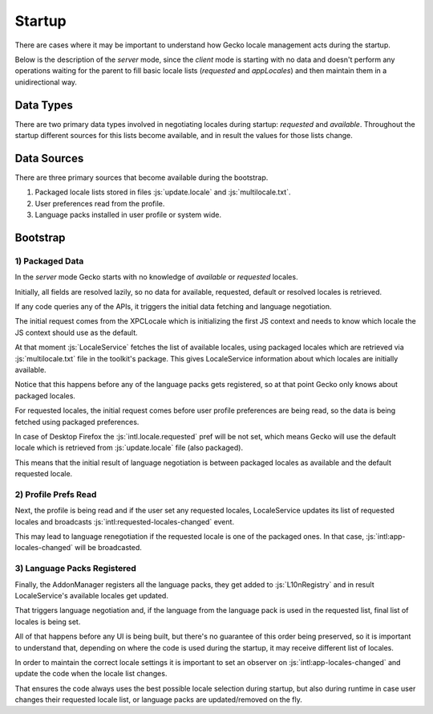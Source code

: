 Startup
=======

There are cases where it may be important to understand how Gecko locale management
acts during the startup.

Below is the description of the `server` mode, since the `client` mode is starting
with no data and doesn't perform any operations waiting for the parent to fill
basic locale lists (`requested` and `appLocales`) and then maintain them in a
unidirectional way.

Data Types
----------

There are two primary data types involved in negotiating locales during startup:
`requested` and `available`.
Throughout the startup different sources for this lists become available, and
in result the values for those lists change.

Data Sources
------------

There are three primary sources that become available during the bootstrap.

1) Packaged locale lists stored in files :js:`update.locale` and :js:`multilocale.txt`.

2) User preferences read from the profile.

3) Language packs installed in user profile or system wide.

Bootstrap
---------

1) Packaged Data
^^^^^^^^^^^^^^^^

In the `server` mode Gecko starts with no knowledge of `available` or `requested`
locales.

Initially, all fields are resolved lazily, so no data for available, requested,
default or resolved locales is retrieved.

If any code queries any of the APIs, it triggers the initial data fetching
and language negotiation.

The initial request comes from the XPCLocale which is initializing
the first JS context and needs to know which locale the JS context should use as
the default.

At that moment :js:`LocaleService` fetches the list of available locales, using
packaged locales which are retrieved via :js:`multilocale.txt` file in the toolkit's
package.
This gives LocaleService information about which locales are initially available.

Notice that this happens before any of the language packs gets registered, so
at that point Gecko only knows about packaged locales.

For requested locales, the initial request comes before user profile preferences
are being read, so the data is being fetched using packaged preferences.

In case of Desktop Firefox the :js:`intl.locale.requested` pref will be not set,
which means Gecko will use the default locale which is retrieved from
:js:`update.locale` file (also packaged).

This means that the initial result of language negotiation is between packaged
locales as available and the default requested locale.

2) Profile Prefs Read
^^^^^^^^^^^^^^^^^^^^^

Next, the profile is being read and if the user set any requested locales,
LocaleService updates its list of requested locales and broadcasts
:js:`intl:requested-locales-changed` event.

This may lead to language renegotiation if the requested locale is one of the packaged
ones. In that case, :js:`intl:app-locales-changed` will be broadcasted.

3) Language Packs Registered
^^^^^^^^^^^^^^^^^^^^^^^^^^^^

Finally, the AddonManager registers all the language packs, they get added to
:js:`L10nRegistry` and in result LocaleService's available locales get updated.

That triggers language negotiation and, if the language from the language pack
is used in the requested list, final list of locales is being set.

All of that happens before any UI is being built, but there's no guarantee of this
order being preserved, so it is important to understand that, depending on where the
code is used during the startup, it may receive different list of locales.

In order to maintain the correct locale settings it is important to set an observer
on :js:`intl:app-locales-changed` and update the code when the locale list changes.

That ensures the code always uses the best possible locale selection during startup,
but also during runtime in case user changes their requested locale list, or
language packs are updated/removed on the fly.
